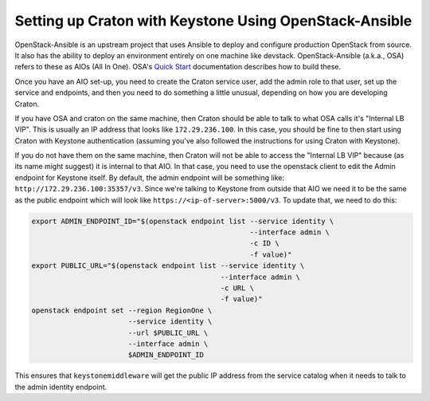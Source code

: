 =======================================================
Setting up Craton with Keystone Using OpenStack-Ansible
=======================================================

OpenStack-Ansible is an upstream project that uses Ansible to deploy and
configure production OpenStack from source. It also has the ability to deploy
an environment entirely on one machine like devstack. OpenStack-Ansible
(a.k.a., OSA) refers to these as AIOs (All In One). OSA's `Quick Start`_
documentation describes how to build these.

Once you have an AIO set-up, you need to create the Craton service user, add
the admin role to that user, set up the service and endpoints, and then you
need to do something a little unusual, depending on how you are developing
Craton.

If you have OSA and craton on the same machine, then Craton should be able to
talk to what OSA calls it's "Internal LB VIP". This is usually an IP address
that looks like ``172.29.236.100``. In this case, you should be fine to then
start using Craton with Keystone authentication (assuming you've also followed
the instructions for using Craton with Keystone).

If you do not have them on the same machine, then Craton will not be able to
access the "Internal LB VIP" because (as its name might suggest) it is
internal to that AIO. In that case, you need to use the openstack client to
edit the Admin endpoint for Keystone itself. By default, the admin endpoint
will be something like: ``http://172.29.236.100:35357/v3``. Since we're
talking to Keystone from outside that AIO we need it to be the same as the
public endpoint which will look like ``https://<ip-of-server>:5000/v3``. To
update that, we need to do this:

.. code-block:: bash

    export ADMIN_ENDPOINT_ID="$(openstack endpoint list --service identity \
                                                        --interface admin \
                                                        -c ID \
                                                        -f value)"
    export PUBLIC_URL="$(openstack endpoint list --service identity \
                                                 --interface admin \
                                                 -c URL \
                                                 -f value)"
    openstack endpoint set --region RegionOne \
                           --service identity \
                           --url $PUBLIC_URL \
                           --interface admin \
                           $ADMIN_ENDPOINT_ID

This ensures that ``keystonemiddleware`` will get the public IP address from
the service catalog when it needs to talk to the admin identity endpoint.


.. _Quick Start:
    https://docs.openstack.org/openstack-ansible/latest/contributor/quickstart-aio.html
